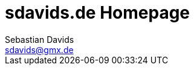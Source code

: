= sdavids.de Homepage
Sebastian Davids <sdavids@gmx.de>

// Metadata:
:description: Sebastian Davids' Homepage

// Settings:
:sectnums:
:sectanchors:
:sectlinks:
:toc: macro
:hide-uri-scheme:

// Refs:

ifdef::env-browser[:outfilesuffix: .adoc]

ifdef::env-github[]
:outfilesuffix: .adoc
endif::[]

toc::[]
